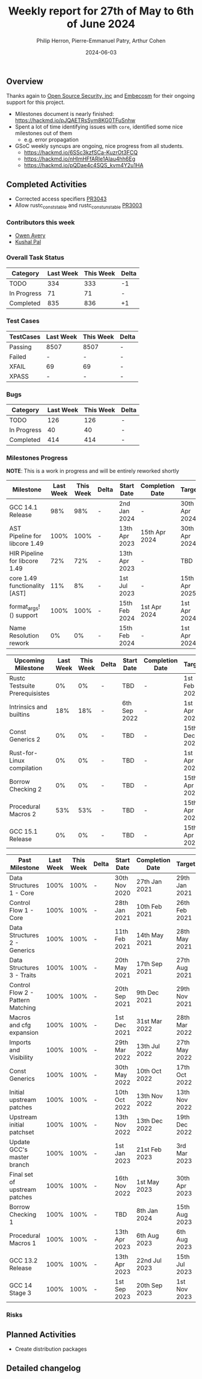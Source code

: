 #+title:  Weekly report for 27th of May to 6th of June 2024
#+author: Philip Herron, Pierre-Emmanuel Patry, Arthur Cohen
#+date:   2024-06-03

** Overview

Thanks again to [[https://opensrcsec.com/][Open Source Security, inc]] and [[https://www.embecosm.com/][Embecosm]] for their ongoing support for this project.

- Milestones document is nearly finished: https://hackmd.io/pJQAETRsSym8KG0TFuSnhw
- Spent a lot of time identifying issues with ~core~, identified some nice milestones out of them
  - e.g. error propagation
- GSoC weekly syncups are ongoing, nice progress from all students.
  - https://hackmd.io/6SSc3kzfSCa-KuzrOt3FCQ
  - https://hackmd.io/nHlmHFfARIe1AIau4hh6Eg
  - https://hackmd.io/pQDae4c4SQS_kvm4Y2u1HA

** Completed Activities

- Corrected access specifiers                                    [[https://github.com/rust-gcc/gccrs/3043][PR3043]]
- Allow rustc_const_stable and rustc_const_unstable              [[https://github.com/rust-gcc/gccrs/3003][PR3003]]

*** Contributors this week

- [[https://github.com/powerboat9][Owen Avery]]
- [[https://github.com/braw-lee][Kushal Pal]]

*** Overall Task Status

| Category    | Last Week | This Week | Delta |
|-------------+-----------+-----------+-------|
| TODO        |       334 |       333 |    -1 |
| In Progress |        71 |        71 |     - |
| Completed   |       835 |       836 |    +1 |

*** Test Cases

| TestCases | Last Week | This Week | Delta |
|-----------+-----------+-----------+-------|
| Passing   | 8507      | 8507      |     - |
| Failed    | -         | -         |     - |
| XFAIL     | 69        | 69        |     - |
| XPASS     | -         | -         |     - |

*** Bugs

| Category    | Last Week | This Week | Delta |
|-------------+-----------+-----------+-------|
| TODO        |       126 |       126 |     - |
| In Progress |        40 |        40 |     - |
| Completed   |       414 |       414 |     - |

*** Milestones Progress

*NOTE*: This is a work in progress and will be entirely reworked shortly

| Milestone                         | Last Week | This Week | Delta | Start Date    | Completion Date | Target        |
|-----------------------------------+-----------+-----------+-------+---------------+-----------------+---------------|
| GCC 14.1 Release                  |       98% |       98% | -     |  2nd Jan 2024 | -               | 30th Apr 2024 |
| AST Pipeline for libcore 1.49     |      100% |      100% | -     | 13th Apr 2023 | 15th Apr 2024   | 30th Apr 2024 |
| HIR Pipeline for libcore 1.49     |       72% |       72% | -     | 13th Apr 2023 | -               | TBD           |
| core 1.49 functionality [AST]     |       11% |        8% | -     |  1st Jul 2023 | -               | 15th Apr 2025 |
| format_args!() support            |      100% |      100% | -     | 15th Feb 2024 | 1st Apr 2024    |  1st Apr 2024 |
| Name Resolution rework            |        0% |        0% | -     | 15th Feb 2024 | -               |  1st Apr 2024 |

| Upcoming Milestone                | Last Week | This Week | Delta | Start Date    | Completion Date | Target        |
|-----------------------------------+-----------+-----------+-------+---------------+-----------------+---------------|
| Rustc Testsuite Prerequisistes    |        0% |        0% | -     | TBD           | -               |  1st Feb 2024 |
| Intrinsics and builtins           |       18% |       18% | -     |  6th Sep 2022 | -               |  1st Apr 2025 |
| Const Generics 2                  |        0% |        0% | -     | TBD           | -               | 15th Dec 2024 |
| Rust-for-Linux compilation        |        0% |        0% | -     | TBD           | -               |  1st Apr 2025 |
| Borrow Checking 2                 |        0% |        0% | -     | TBD           | -               | 15th Apr 2025 |
| Procedural Macros 2               |       53% |       53% | -     | TBD           | -               | 15th Apr 2025 |
| GCC 15.1 Release                  |        0% |        0% | -     | TBD           | -               | 15th Apr 2025 |

| Past Milestone                    | Last Week | This Week | Delta | Start Date    | Completion Date | Target        |
|-----------------------------------+-----------+-----------+-------+---------------+-----------------+---------------|
| Data Structures 1 - Core          |      100% |      100% | -     | 30th Nov 2020 | 27th Jan 2021   | 29th Jan 2021 |
| Control Flow 1 - Core             |      100% |      100% | -     | 28th Jan 2021 | 10th Feb 2021   | 26th Feb 2021 |
| Data Structures 2 - Generics      |      100% |      100% | -     | 11th Feb 2021 | 14th May 2021   | 28th May 2021 |
| Data Structures 3 - Traits        |      100% |      100% | -     | 20th May 2021 | 17th Sep 2021   | 27th Aug 2021 |
| Control Flow 2 - Pattern Matching |      100% |      100% | -     | 20th Sep 2021 |  9th Dec 2021   | 29th Nov 2021 |
| Macros and cfg expansion          |      100% |      100% | -     |  1st Dec 2021 | 31st Mar 2022   | 28th Mar 2022 |
| Imports and Visibility            |      100% |      100% | -     | 29th Mar 2022 | 13th Jul 2022   | 27th May 2022 |
| Const Generics                    |      100% |      100% | -     | 30th May 2022 | 10th Oct 2022   | 17th Oct 2022 |
| Initial upstream patches          |      100% |      100% | -     | 10th Oct 2022 | 13th Nov 2022   | 13th Nov 2022 |
| Upstream initial patchset         |      100% |      100% | -     | 13th Nov 2022 | 13th Dec 2022   | 19th Dec 2022 |
| Update GCC's master branch        |      100% |      100% | -     |  1st Jan 2023 | 21st Feb 2023   |  3rd Mar 2023 |
| Final set of upstream patches     |      100% |      100% | -     | 16th Nov 2022 |  1st May 2023   | 30th Apr 2023 |
| Borrow Checking 1                 |      100% |      100% | -     | TBD           |  8th Jan 2024   | 15th Aug 2023 |
| Procedural Macros 1               |      100% |      100% | -     | 13th Apr 2023 | 6th Aug 2023    |  6th Aug 2023 |
| GCC 13.2 Release                  |      100% |      100% | -     | 13th Apr 2023 | 22nd Jul 2023   | 15th Jul 2023 |
| GCC 14 Stage 3                    |      100% |      100% | -     |  1st Sep 2023 | 20th Sep 2023   |  1st Nov 2023 |

*** Risks

** Planned Activities

- Create distribution packages

** Detailed changelog
